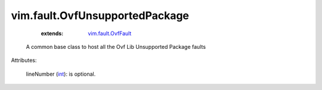 .. _int: https://docs.python.org/2/library/stdtypes.html

.. _vim.fault.OvfFault: ../../vim/fault/OvfFault.rst


vim.fault.OvfUnsupportedPackage
===============================
    :extends:

        `vim.fault.OvfFault`_

  A common base class to host all the Ovf Lib Unsupported Package faults

Attributes:

    lineNumber (`int`_): is optional.




